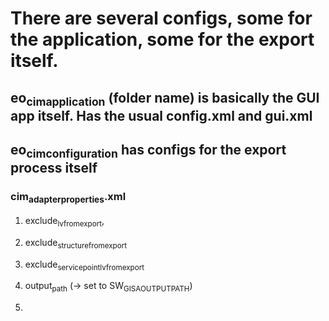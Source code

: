 * There are several configs, some for the application, some for  the export itself.
** eo_cim_application (folder name) is basically the GUI app itself. Has the usual config.xml and gui.xml
** eo_cim_configuration has configs for the export process itself
*** cim_adapter_properties.xml
**** exclude_lv_from_export,
**** exclude_structure_from_export
**** exclude_service_point_lv_from_export
**** output_path (-> set to SW_GISA_OUTPUT_PATH)
**** 

